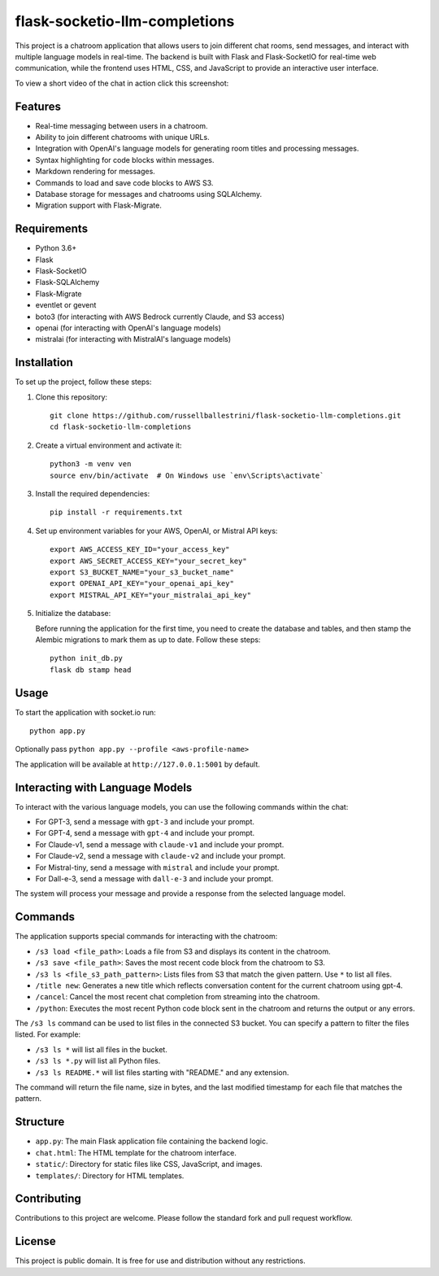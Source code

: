 flask-socketio-llm-completions
========================================

This project is a chatroom application that allows users to join different chat rooms, send messages, and interact with multiple language models in real-time. The backend is built with Flask and Flask-SocketIO for real-time web communication, while the frontend uses HTML, CSS, and JavaScript to provide an interactive user interface.

To view a short video of the chat in action click this screenshot:

.. image:: flask-socketio-llm-completions-2.png
    :alt: youtube video link image
    :target: https://www.youtube.com/watch?v=pd3shNtSojY
    :align: center



Features
--------

- Real-time messaging between users in a chatroom.
- Ability to join different chatrooms with unique URLs.
- Integration with OpenAI's language models for generating room titles and processing messages.
- Syntax highlighting for code blocks within messages.
- Markdown rendering for messages.
- Commands to load and save code blocks to AWS S3.
- Database storage for messages and chatrooms using SQLAlchemy.
- Migration support with Flask-Migrate.

Requirements
------------

- Python 3.6+
- Flask
- Flask-SocketIO
- Flask-SQLAlchemy
- Flask-Migrate
- eventlet or gevent
- boto3 (for interacting with AWS Bedrock currently Claude, and S3 access)
- openai (for interacting with OpenAI's language models)
- mistralai (for interacting with MistralAI's language models)

Installation
------------

To set up the project, follow these steps:

1. Clone this repository::

    git clone https://github.com/russellballestrini/flask-socketio-llm-completions.git
    cd flask-socketio-llm-completions

2. Create a virtual environment and activate it::

    python3 -m venv ven
    source env/bin/activate  # On Windows use `env\Scripts\activate`

3. Install the required dependencies::

    pip install -r requirements.txt

4. Set up environment variables for your AWS, OpenAI, or Mistral API keys::

    export AWS_ACCESS_KEY_ID="your_access_key"
    export AWS_SECRET_ACCESS_KEY="your_secret_key"
    export S3_BUCKET_NAME="your_s3_bucket_name"
    export OPENAI_API_KEY="your_openai_api_key"
    export MISTRAL_API_KEY="your_mistralai_api_key"

5. Initialize the database:

   Before running the application for the first time, you need to create the database and tables, and then stamp the Alembic migrations to mark them as up to date. Follow these steps::

        python init_db.py
        flask db stamp head

Usage
-----

To start the application with socket.io run::

    python app.py

Optionally pass ``python app.py --profile <aws-profile-name>`` 

The application will be available at ``http://127.0.0.1:5001`` by default.


Interacting with Language Models
--------------------------------

To interact with the various language models, you can use the following commands within the chat:

- For GPT-3, send a message with ``gpt-3`` and include your prompt.
- For GPT-4, send a message with ``gpt-4`` and include your prompt.
- For Claude-v1, send a message with ``claude-v1`` and include your prompt.
- For Claude-v2, send a message with ``claude-v2`` and include your prompt.
- For Mistral-tiny, send a message with ``mistral`` and include your prompt.
- For Dall-e-3, send a message with ``dall-e-3`` and include your prompt.

The system will process your message and provide a response from the selected language model.

Commands
--------

The application supports special commands for interacting with the chatroom:

- ``/s3 load <file_path>``: Loads a file from S3 and displays its content in the chatroom.
- ``/s3 save <file_path>``: Saves the most recent code block from the chatroom to S3.
- ``/s3 ls <file_s3_path_pattern>``: Lists files from S3 that match the given pattern. Use ``*`` to list all files.
- ``/title new``: Generates a new title which reflects conversation content for the current chatroom using gpt-4.
- ``/cancel``: Cancel the most recent chat completion from streaming into the chatroom.
- ``/python``: Executes the most recent Python code block sent in the chatroom and returns the output or any errors.

The ``/s3 ls`` command can be used to list files in the connected S3 bucket. You can specify a pattern to filter the files listed. For example:

- ``/s3 ls *`` will list all files in the bucket.
- ``/s3 ls *.py`` will list all Python files.
- ``/s3 ls README.*`` will list files starting with "README." and any extension.

The command will return the file name, size in bytes, and the last modified timestamp for each file that matches the pattern.

Structure
---------

- ``app.py``: The main Flask application file containing the backend logic.
- ``chat.html``: The HTML template for the chatroom interface.
- ``static/``: Directory for static files like CSS, JavaScript, and images.
- ``templates/``: Directory for HTML templates.

Contributing
------------

Contributions to this project are welcome. Please follow the standard fork and pull request workflow.

License
-------

This project is public domain. It is free for use and distribution without any restrictions.
